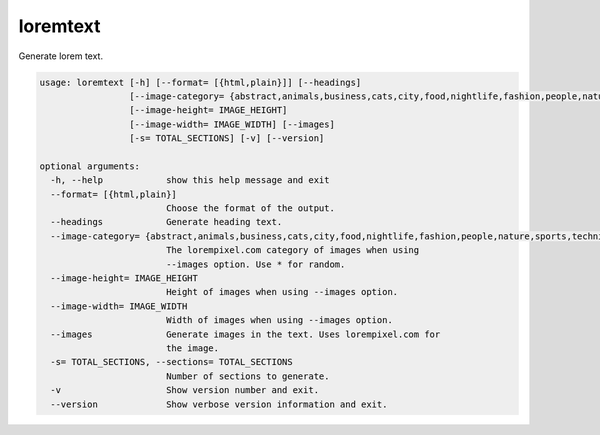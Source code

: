 loremtext
=========

Generate lorem text.

.. code-block:: none

    usage: loremtext [-h] [--format= [{html,plain}]] [--headings]
                     [--image-category= {abstract,animals,business,cats,city,food,nightlife,fashion,people,nature,sports,technics,transport,*}]
                     [--image-height= IMAGE_HEIGHT]
                     [--image-width= IMAGE_WIDTH] [--images]
                     [-s= TOTAL_SECTIONS] [-v] [--version]

    optional arguments:
      -h, --help            show this help message and exit
      --format= [{html,plain}]
                            Choose the format of the output.
      --headings            Generate heading text.
      --image-category= {abstract,animals,business,cats,city,food,nightlife,fashion,people,nature,sports,technics,transport,*}
                            The lorempixel.com category of images when using
                            --images option. Use * for random.
      --image-height= IMAGE_HEIGHT
                            Height of images when using --images option.
      --image-width= IMAGE_WIDTH
                            Width of images when using --images option.
      --images              Generate images in the text. Uses lorempixel.com for
                            the image.
      -s= TOTAL_SECTIONS, --sections= TOTAL_SECTIONS
                            Number of sections to generate.
      -v                    Show version number and exit.
      --version             Show verbose version information and exit.
